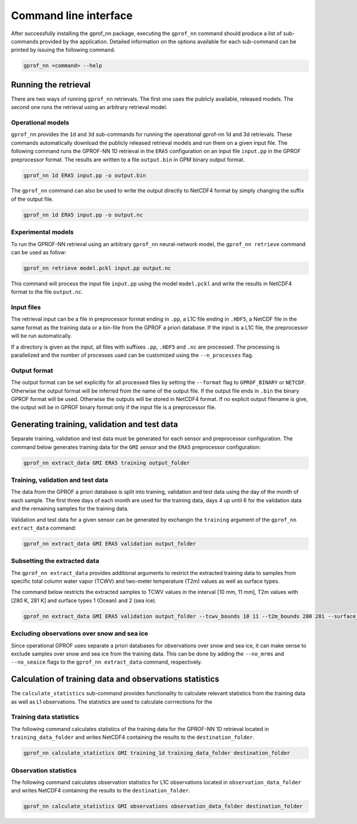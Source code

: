 Command line interface
======================

After successfully installing the gprof_nn package, executing the ``gprof_nn``
command should produce a list of sub-commands provided by the application.
Detailed information on the options available for each sub-command can be
printed by issuing the following command.

.. code-block:: console
  
   gprof_nn <command> --help


Running the retrieval
---------------------

There are two ways of running ``gprof_nn`` retrievals. The first one uses the
publicly available, released models. The second one runs the retrieval using an
arbitrary retrieval model.

Operational models
^^^^^^^^^^^^^^^^^^

``gprof_nn`` provides the ``1d`` and ``3d`` sub-commands for running the
operational gprof-nn 1d and 3d retrievals. These commands automatically download
the publicly released retrieval models and run them on a given input file. The
following command runs the GPROF-NN 1D retrieval in the ``ERA5`` configuration
on an input file ``input.pp`` in the GPROF preprocessor format. The results
are written to a file ``output.bin`` in GPM binary output format.

.. code-block:: console
  
   gprof_nn 1d ERA5 input.pp -o output.bin


The ``gprof_nn`` command can also be used to write the output directly to NetCDF4 format by simply changing the suffix of the output file.

.. code-block:: console

   gprof_nn 1d ERA5 input.pp -o output.nc


Experimental models
^^^^^^^^^^^^^^^^^^^

To run the GPROF-NN retrieval using an arbitrary ``gprof_nn`` neural-network
model, the ``gprof_nn retrieve`` command can be used as follow:

.. code-block:: console

   gprof_nn retrieve model.pckl input.pp output.nc

This command will process the input file ``input.pp`` using the model
``model.pckl`` and write the results in NetCDF4 format to the file
``output.nc``.

Input files
^^^^^^^^^^^

The retrieval input can be a file in preprocessor format ending in ``.pp``, a
L1C file ending in ``.HDF5``, a NetCDF file in the same format as the training
data or a bin-file from the GPROF a priori database. If the input is a L1C file,
the preprocessor will be run automatically.

If a directory is given as the input, all files with suffixes ``.pp``, ``.HDF5``
and ``.nc`` are processed. The processing is parallelized and the number
of processes used can be customized using the ``--n_processes`` flag.


Output format
^^^^^^^^^^^^^

The output format can be set explicitly for all processed files
by setting  the ``--format`` flag to ``GPROF_BINARY`` or ``NETCDF``.
Otherwise the output format will be inferred from the name of the
output file. If the output file ends in ``.bin`` the binary
GPROF format will be used. Otherwise the outputs will be stored
in NetCDF4 format. If no explicit output filename is give, the
output will be in GPROF binary format only if the input file
is a preprocessor file.


Generating training, validation and test data
---------------------------------------------

Separate training, validation and test data must be generated for each sensor
and preprocessor configuration. The command below generates training data for
the ``GMI`` sensor and the ``ERA5`` preprocessor configuration:

.. code-block:: console

   gprof_nn extract_data GMI ERA5 training output_folder

Training, validation and test data
^^^^^^^^^^^^^^^^^^^^^^^^^^^^^^^^^^

The data from the GPROF a priori database is split into training, validation and
test data using the day of the month of each sample. The first three days of each
month are used for the training data, days 4 up until 6 for the validation data
and the remaining samples for the training data.

Validation and test data for a given sensor can be generated by exchangin the
``training`` argument of the ``gprof_nn extract_data`` command:

.. code-block:: console

   gprof_nn extract_data GMI ERA5 validation output_folder


Subsetting the extracted data
^^^^^^^^^^^^^^^^^^^^^^^^^^^^^

The ``gprof_nn extract_data`` provides additional arguments to restrict the
extracted training data to samples from specific total column water vapor
(TCWV) and two-meter temperature (T2m) values as well as surface types.

The command below restricts the extracted samples to TCWV values in the interval
[10 mm, 11 mm], T2m values with [280 K, 281 K] and surface types 1 (Ocean) and 2
(sea ice).

.. code-block:: console

   gprof_nn extract_data GMI ERA5 validation output_folder --tcwv_bounds 10 11 --t2m_bounds 280 281 --surface_types 1 2

Excluding observations over snow and sea ice
^^^^^^^^^^^^^^^^^^^^^^^^^^^^^^^^^^^^^^^^^^^^

Since operational GPROF uses separate a priori databases for observations over snow
and sea ice, it can make sense to exclude samples over snow and sea ice from the training data.  This can be done by adding the ``--no_mrms`` and ``--no_seaice`` flags
to the ``gprof_nn extract_data`` command, respectively.


Calculation of training data and observations statistics
--------------------------------------------------------

The ``calculate_statistics`` sub-command provides functionality to calculate relevant statistics from the training data as well as L1 observations. The statistics are used to calculate corrrections for the


Training data statistics
^^^^^^^^^^^^^^^^^^^^^^^^

The following command calculates statistics of the training data for the GPROF-NN 1D retrieval
located in ``training_data_folder`` and writes NetCDF4 containing the results to the ``destination_folder``.

.. code-block:: console

   gprof_nn calculate_statistics GMI training_1d training_data_folder destination_folder

Observation statistics
^^^^^^^^^^^^^^^^^^^^^^

The following command calculates observation statistics for L1C observations
located in ``observation_data_folder`` and writes NetCDF4 containing the results to the ``destination_folder``.


.. code-block:: console

   gprof_nn calculate_statistics GMI observations observation_data_folder destination_folder
